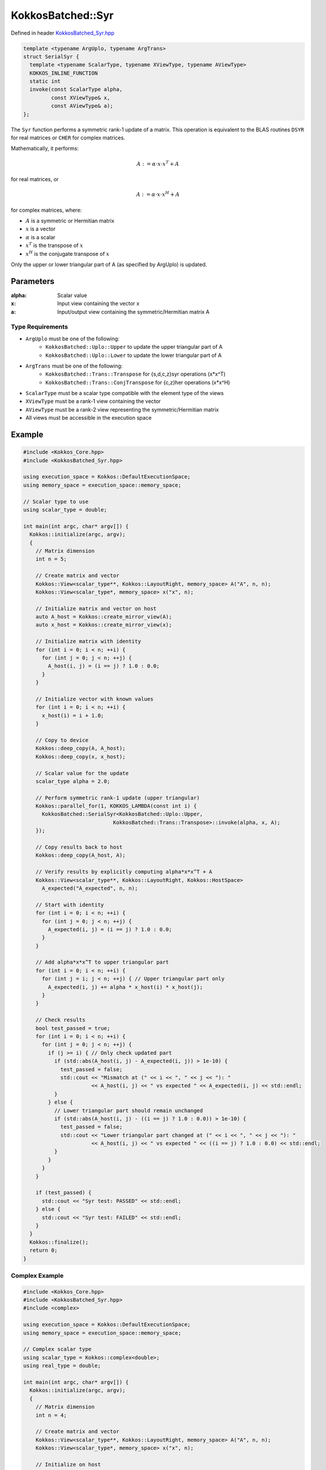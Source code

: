 KokkosBatched::Syr
##################

Defined in header `KokkosBatched_Syr.hpp <https://github.com/kokkos/kokkos-kernels/blob/master/src/batched/KokkosBatched_Syr.hpp>`_

.. code-block:: c++

    template <typename ArgUplo, typename ArgTrans>
    struct SerialSyr {
      template <typename ScalarType, typename XViewType, typename AViewType>
      KOKKOS_INLINE_FUNCTION
      static int
      invoke(const ScalarType alpha,
             const XViewType& x,
             const AViewType& a);
    };

The ``Syr`` function performs a symmetric rank-1 update of a matrix. This operation is equivalent to the BLAS routines ``DSYR`` for real matrices or ``CHER`` for complex matrices.

Mathematically, it performs:

.. math::

    A := \alpha \cdot x \cdot x^T + A

for real matrices, or

.. math::

    A := \alpha \cdot x \cdot x^H + A

for complex matrices, where:

- :math:`A` is a symmetric or Hermitian matrix
- :math:`x` is a vector
- :math:`\alpha` is a scalar
- :math:`x^T` is the transpose of :math:`x`
- :math:`x^H` is the conjugate transpose of :math:`x`

Only the upper or lower triangular part of A (as specified by ArgUplo) is updated.

Parameters
==========

:alpha: Scalar value
:x: Input view containing the vector x
:a: Input/output view containing the symmetric/Hermitian matrix A

Type Requirements
----------------

- ``ArgUplo`` must be one of the following:
   - ``KokkosBatched::Uplo::Upper`` to update the upper triangular part of A
   - ``KokkosBatched::Uplo::Lower`` to update the lower triangular part of A

- ``ArgTrans`` must be one of the following:
   - ``KokkosBatched::Trans::Transpose`` for {s,d,c,z}syr operations (x*x^T)
   - ``KokkosBatched::Trans::ConjTranspose`` for {c,z}her operations (x*x^H)

- ``ScalarType`` must be a scalar type compatible with the element type of the views
- ``XViewType`` must be a rank-1 view containing the vector
- ``AViewType`` must be a rank-2 view representing the symmetric/Hermitian matrix
- All views must be accessible in the execution space

Example
=======

.. code-block:: cpp

    #include <Kokkos_Core.hpp>
    #include <KokkosBatched_Syr.hpp>
    
    using execution_space = Kokkos::DefaultExecutionSpace;
    using memory_space = execution_space::memory_space;
    
    // Scalar type to use
    using scalar_type = double;
    
    int main(int argc, char* argv[]) {
      Kokkos::initialize(argc, argv);
      {
        // Matrix dimension
        int n = 5;
        
        // Create matrix and vector
        Kokkos::View<scalar_type**, Kokkos::LayoutRight, memory_space> A("A", n, n);
        Kokkos::View<scalar_type*, memory_space> x("x", n);
        
        // Initialize matrix and vector on host
        auto A_host = Kokkos::create_mirror_view(A);
        auto x_host = Kokkos::create_mirror_view(x);
        
        // Initialize matrix with identity
        for (int i = 0; i < n; ++i) {
          for (int j = 0; j < n; ++j) {
            A_host(i, j) = (i == j) ? 1.0 : 0.0;
          }
        }
        
        // Initialize vector with known values
        for (int i = 0; i < n; ++i) {
          x_host(i) = i + 1.0;
        }
        
        // Copy to device
        Kokkos::deep_copy(A, A_host);
        Kokkos::deep_copy(x, x_host);
        
        // Scalar value for the update
        scalar_type alpha = 2.0;
        
        // Perform symmetric rank-1 update (upper triangular)
        Kokkos::parallel_for(1, KOKKOS_LAMBDA(const int i) {
          KokkosBatched::SerialSyr<KokkosBatched::Uplo::Upper, 
                                 KokkosBatched::Trans::Transpose>::invoke(alpha, x, A);
        });
        
        // Copy results back to host
        Kokkos::deep_copy(A_host, A);
        
        // Verify results by explicitly computing alpha*x*x^T + A
        Kokkos::View<scalar_type**, Kokkos::LayoutRight, Kokkos::HostSpace> 
          A_expected("A_expected", n, n);
        
        // Start with identity
        for (int i = 0; i < n; ++i) {
          for (int j = 0; j < n; ++j) {
            A_expected(i, j) = (i == j) ? 1.0 : 0.0;
          }
        }
        
        // Add alpha*x*x^T to upper triangular part
        for (int i = 0; i < n; ++i) {
          for (int j = i; j < n; ++j) { // Upper triangular part only
            A_expected(i, j) += alpha * x_host(i) * x_host(j);
          }
        }
        
        // Check results
        bool test_passed = true;
        for (int i = 0; i < n; ++i) {
          for (int j = 0; j < n; ++j) {
            if (j >= i) { // Only check updated part
              if (std::abs(A_host(i, j) - A_expected(i, j)) > 1e-10) {
                test_passed = false;
                std::cout << "Mismatch at (" << i << ", " << j << "): " 
                          << A_host(i, j) << " vs expected " << A_expected(i, j) << std::endl;
              }
            } else {
              // Lower triangular part should remain unchanged
              if (std::abs(A_host(i, j) - ((i == j) ? 1.0 : 0.0)) > 1e-10) {
                test_passed = false;
                std::cout << "Lower triangular part changed at (" << i << ", " << j << "): " 
                          << A_host(i, j) << " vs expected " << ((i == j) ? 1.0 : 0.0) << std::endl;
              }
            }
          }
        }
        
        if (test_passed) {
          std::cout << "Syr test: PASSED" << std::endl;
        } else {
          std::cout << "Syr test: FAILED" << std::endl;
        }
      }
      Kokkos::finalize();
      return 0;
    }

Complex Example
-------------

.. code-block:: cpp

    #include <Kokkos_Core.hpp>
    #include <KokkosBatched_Syr.hpp>
    #include <complex>
    
    using execution_space = Kokkos::DefaultExecutionSpace;
    using memory_space = execution_space::memory_space;
    
    // Complex scalar type
    using scalar_type = Kokkos::complex<double>;
    using real_type = double;
    
    int main(int argc, char* argv[]) {
      Kokkos::initialize(argc, argv);
      {
        // Matrix dimension
        int n = 4;
        
        // Create matrix and vector
        Kokkos::View<scalar_type**, Kokkos::LayoutRight, memory_space> A("A", n, n);
        Kokkos::View<scalar_type*, memory_space> x("x", n);
        
        // Initialize on host
        auto A_host = Kokkos::create_mirror_view(A);
        auto x_host = Kokkos::create_mirror_view(x);
        
        // Initialize matrix with identity
        for (int i = 0; i < n; ++i) {
          for (int j = 0; j < n; ++j) {
            A_host(i, j) = (i == j) ? scalar_type(1.0, 0.0) : scalar_type(0.0, 0.0);
          }
        }
        
        // Initialize vector with complex values
        for (int i = 0; i < n; ++i) {
          x_host(i) = scalar_type(i + 1.0, i * 0.5);
        }
        
        // Copy to device
        Kokkos::deep_copy(A, A_host);
        Kokkos::deep_copy(x, x_host);
        
        // Real scalar for Hermitian update (alpha must be real for Hermitian matrices)
        real_type alpha = 1.0;
        
        // Perform Hermitian rank-1 update (lower triangular)
        Kokkos::parallel_for(1, KOKKOS_LAMBDA(const int i) {
          KokkosBatched::SerialSyr<KokkosBatched::Uplo::Lower, 
                                 KokkosBatched::Trans::ConjTranspose>::invoke(alpha, x, A);
        });
        
        // Copy results back to host
        Kokkos::deep_copy(A_host, A);
        
        // Verify results by explicitly computing alpha*x*x^H + A
        Kokkos::View<scalar_type**, Kokkos::LayoutRight, Kokkos::HostSpace> 
          A_expected("A_expected", n, n);
        
        // Start with identity
        for (int i = 0; i < n; ++i) {
          for (int j = 0; j < n; ++j) {
            A_expected(i, j) = (i == j) ? scalar_type(1.0, 0.0) : scalar_type(0.0, 0.0);
          }
        }
        
        // Add alpha*x*x^H to lower triangular part
        for (int i = 0; i < n; ++i) {
          for (int j = 0; j <= i; ++j) { // Lower triangular part only
            A_expected(i, j) += alpha * x_host(i) * Kokkos::conj(x_host(j));
          }
        }
        
        // Check results
        bool test_passed = true;
        for (int i = 0; i < n; ++i) {
          for (int j = 0; j < n; ++j) {
            if (j <= i) { // Only check updated part
              if (std::abs(A_host(i, j).real() - A_expected(i, j).real()) > 1e-10 ||
                  std::abs(A_host(i, j).imag() - A_expected(i, j).imag()) > 1e-10) {
                test_passed = false;
                std::cout << "Mismatch at (" << i << ", " << j << "): " 
                          << A_host(i, j) << " vs expected " << A_expected(i, j) << std::endl;
              }
            } else {
              // Upper triangular part should remain unchanged
              if (std::abs(A_host(i, j).real() - ((i == j) ? 1.0 : 0.0)) > 1e-10 ||
                  std::abs(A_host(i, j).imag()) > 1e-10) {
                test_passed = false;
                std::cout << "Upper triangular part changed at (" << i << ", " << j << "): " 
                          << A_host(i, j) << " vs expected " << ((i == j) ? 1.0 : 0.0) << std::endl;
              }
            }
          }
        }
        
        if (test_passed) {
          std::cout << "Syr (Her) complex test: PASSED" << std::endl;
        } else {
          std::cout << "Syr (Her) complex test: FAILED" << std::endl;
        }
      }
      Kokkos::finalize();
      return 0;
    }

Batched Example
--------------

.. code-block:: cpp

    #include <Kokkos_Core.hpp>
    #include <KokkosBatched_Syr.hpp>
    
    using execution_space = Kokkos::DefaultExecutionSpace;
    using memory_space = execution_space::memory_space;
    
    // Scalar type to use
    using scalar_type = double;
    
    int main(int argc, char* argv[]) {
      Kokkos::initialize(argc, argv);
      {
        // Batch and matrix dimensions
        int batch_size = 50; // Number of matrices
        int n = 5;           // Matrix dimension
        
        // Create batched views
        Kokkos::View<scalar_type***, Kokkos::LayoutRight, memory_space> 
          A("A", batch_size, n, n);
        Kokkos::View<scalar_type**, memory_space> 
          x("x", batch_size, n);
        
        // Initialize on host
        auto A_host = Kokkos::create_mirror_view(A);
        auto x_host = Kokkos::create_mirror_view(x);
        
        for (int b = 0; b < batch_size; ++b) {
          // Initialize each matrix with identity
          for (int i = 0; i < n; ++i) {
            for (int j = 0; j < n; ++j) {
              A_host(b, i, j) = (i == j) ? 1.0 : 0.0;
            }
          }
          
          // Initialize each vector with unique values
          for (int i = 0; i < n; ++i) {
            x_host(b, i) = (i + 1.0) * (b + 1.0) * 0.1;
          }
        }
        
        // Copy to device
        Kokkos::deep_copy(A, A_host);
        Kokkos::deep_copy(x, x_host);
        
        // Scalar values for the updates (one per batch)
        Kokkos::View<scalar_type*, memory_space> alpha("alpha", batch_size);
        auto alpha_host = Kokkos::create_mirror_view(alpha);
        
        for (int b = 0; b < batch_size; ++b) {
          alpha_host(b) = 2.0 + 0.1 * b;
        }
        
        Kokkos::deep_copy(alpha, alpha_host);
        
        // Perform batched symmetric rank-1 updates
        Kokkos::parallel_for(batch_size, KOKKOS_LAMBDA(const int b) {
          auto A_b = Kokkos::subview(A, b, Kokkos::ALL(), Kokkos::ALL());
          auto x_b = Kokkos::subview(x, b, Kokkos::ALL());
          
          KokkosBatched::SerialSyr<KokkosBatched::Uplo::Upper, 
                                 KokkosBatched::Trans::Transpose>::invoke(alpha(b), x_b, A_b);
        });
        
        // Results are now in A
        // Each A(b, :, :) contains the updated matrix
      }
      Kokkos::finalize();
      return 0;
    }
